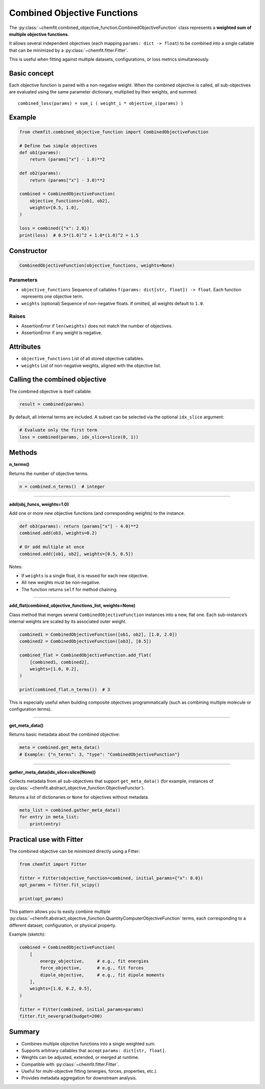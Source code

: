 Combined Objective Functions
=============================

The :py:class:`~chemfit.combined_objective_function.CombinedObjectiveFunction`
class represents a **weighted sum of multiple objective functions**.

It allows several independent objectives (each mapping ``params: dict -> float``)
to be combined into a single callable that can be minimized by a
:py:class:`~chemfit.fitter.Fitter`.

This is useful when fitting against multiple datasets, configurations, or loss
metrics simultaneously.

Basic concept
----------------------------------

Each objective function is paired with a non-negative weight.
When the combined objective is called, all sub-objectives are evaluated using
the same parameter dictionary, multiplied by their weights, and summed.

::

    combined_loss(params) = sum_i ( weight_i * objective_i(params) )


Example
----------------------------------

.. code-block:: python

    from chemfit.combined_objective_function import CombinedObjectiveFunction

    # Define two simple objectives
    def ob1(params):
        return (params["x"] - 1.0)**2

    def ob2(params):
        return (params["x"] - 3.0)**2

    combined = CombinedObjectiveFunction(
        objective_functions=[ob1, ob2],
        weights=[0.5, 1.0],
    )

    loss = combined({"x": 2.0})
    print(loss)  # 0.5*(1.0)^2 + 1.0*(1.0)^2 = 1.5


Constructor
----------------------------------

.. code-block:: python

    CombinedObjectiveFunction(objective_functions, weights=None)

Parameters
^^^^^^^^^^^^^^^^^^^^^^^^^^^^^^^^^^

- ``objective_functions``
  Sequence of callables ``f(params: dict[str, float]) -> float``.
  Each function represents one objective term.

- ``weights`` (optional)
  Sequence of non-negative floats. If omitted, all weights default to ``1.0``.

Raises
^^^^^^^^^^^^^^^^^^^^^^^^^^^^^^^^^^

- AssertionError if ``len(weights)`` does not match the number of objectives.
- AssertionError if any weight is negative.

Attributes
----------------------------------

- ``objective_functions``
  List of all stored objective callables.

- ``weights``
  List of non-negative weights, aligned with the objective list.


Calling the combined objective
----------------------------------

The combined objective is itself callable:

.. code-block:: python

    result = combined(params)

By default, all internal terms are included.
A subset can be selected via the optional ``idx_slice`` argument:

.. code-block:: python

    # Evaluate only the first term
    loss = combined(params, idx_slice=slice(0, 1))


Methods
----------------------------------

**n_terms()**

Returns the number of objective terms.

.. code-block:: python

    n = combined.n_terms()  # integer

----------------------------------

**add(obj_funcs, weights=1.0)**

Add one or more new objective functions (and corresponding weights) to the instance.

.. code-block:: python

    def ob3(params): return (params["x"] - 4.0)**2
    combined.add(ob3, weights=0.2)

    # Or add multiple at once
    combined.add([ob1, ob2], weights=[0.5, 0.5])

Notes:

- If ``weights`` is a single float, it is reused for each new objective.
- All new weights must be non-negative.
- The function returns ``self`` for method chaining.

----------------------------------

**add_flat(combined_objective_functions_list, weights=None)**

Class method that merges several ``CombinedObjectiveFunction`` instances into
a new, flat one.
Each sub-instance’s internal weights are scaled by its associated outer weight.

.. code-block:: python

    combined1 = CombinedObjectiveFunction([ob1, ob2], [1.0, 2.0])
    combined2 = CombinedObjectiveFunction([ob3], [0.5])

    combined_flat = CombinedObjectiveFunction.add_flat(
        [combined1, combined2],
        weights=[1.0, 0.2],
    )

    print(combined_flat.n_terms())  # 3

This is especially useful when building composite objectives programmatically
(such as combining multiple molecule or configuration terms).

----------------------------------

**get_meta_data()**

Returns basic metadata about the combined objective:

.. code-block:: python

    meta = combined.get_meta_data()
    # Example: {"n_terms": 3, "type": "CombinedObjectiveFunction"}

----------------------------------

**gather_meta_data(idx_slice=slice(None))**

Collects metadata from all sub-objectives that support
``get_meta_data()`` (for example, instances of
:py:class:`~chemfit.abstract_objective_function.ObjectiveFunctor`).

Returns a list of dictionaries or ``None`` for objectives without metadata.

.. code-block:: python

    meta_list = combined.gather_meta_data()
    for entry in meta_list:
        print(entry)


Practical use with Fitter
----------------------------------

The combined objective can be minimized directly using a Fitter:

.. code-block:: python

    from chemfit import Fitter

    fitter = Fitter(objective_function=combined, initial_params={"x": 0.0})
    opt_params = fitter.fit_scipy()

    print(opt_params)

This pattern allows you to easily combine multiple
:py:class:`~chemfit.abstract_objective_function.QuantityComputerObjectiveFunction`
terms, each corresponding to a different dataset, configuration, or physical property.

Example (sketch):

.. code-block:: python

    combined = CombinedObjectiveFunction(
        [
            energy_objective,     # e.g., fit energies
            force_objective,      # e.g., fit forces
            dipole_objective,     # e.g., fit dipole moments
        ],
        weights=[1.0, 0.2, 0.5],
    )

    fitter = Fitter(combined, initial_params=params)
    fitter.fit_nevergrad(budget=200)


Summary
----------------------------------

- Combines multiple objective functions into a single weighted sum.
- Supports arbitrary callables that accept ``params: dict[str, float]``.
- Weights can be adjusted, extended, or merged at runtime.
- Compatible with :py:class:`~chemfit.fitter.Fitter`.
- Useful for multi-objective fitting (energies, forces, properties, etc.).
- Provides metadata aggregation for downstream analysis.
